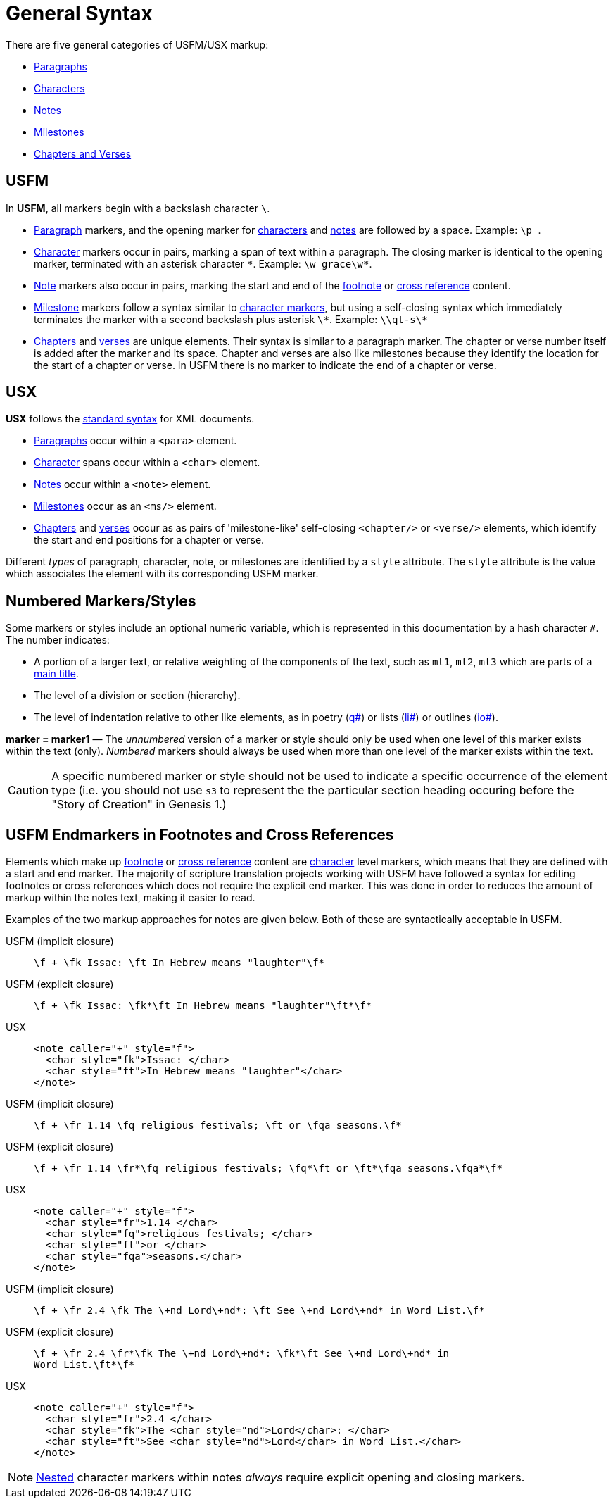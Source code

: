 = General Syntax
ifndef::localdir[]
:source-highlighter: rouge
:localdir: ../
endif::[]
:imagesdir: {localdir}/images

There are five general categories of USFM/USX markup:

* xref:para:index.adoc[Paragraphs]
* xref:char:index.adoc[Characters]
* xref:note:index.adoc[Notes]
* xref:ms:index.adoc[Milestones]
* xref:cv:index.adoc[Chapters and Verses]

== USFM

In *USFM*, all markers begin with a backslash character `\`.

* xref:para:index.adoc[Paragraph] markers, and the opening marker for xref:char:index.adoc[characters] and xref:note:index.adoc[notes] are followed by a space. Example: ``++\p ++``.
* xref:char:index.adoc[Character] markers occur in pairs, marking a span of text within a paragraph. The closing marker is identical to the opening marker, terminated with an asterisk character `+*+`. Example: `+\w grace\w*+`.
* xref:note:index.adoc[Note] markers also occur in pairs, marking the start and end of the xref:note:footnote/index.adoc[footnote] or xref:note:crossref/index.adoc[cross reference] content.
* xref:ms:index.adoc[Milestone] markers follow a syntax similar to xref:char:index.adoc[character markers], but using a self-closing syntax which immediately terminates the marker with a second backslash plus asterisk `\*`. Example: `+\\qt-s\*+`
* xref:cv:c.adoc[Chapters] and xref:cv:v.adoc[verses] are unique elements. Their syntax is similar to a paragraph marker. The chapter or verse number itself is added after the marker and its space. Chapter and verses are also like milestones because they identify the location for the start of a chapter or verse. In USFM there is no marker to indicate the end of a chapter or verse.

== USX

*USX* follows the https://www.w3.org/TR/xml/[standard syntax] for XML documents.

* xref:para:index.adoc[Paragraphs] occur within a `+<para>+` element.
* xref:char:index.adoc[Character] spans occur within a `+<char>+` element.
* xref:note:index.adoc[Notes] occur within a `+<note>+` element.
* xref:ms:index.adoc[Milestones] occur as an `+<ms/>+` element.
* xref:cv:c.adoc[Chapters] and xref:cv:v.adoc[verses] occur as as pairs of 'milestone-like' self-closing `+<chapter/>+` or `+<verse/>+` elements, which identify the start and end positions for a chapter or verse.

Different _types_ of paragraph, character, note, or milestones are identified by a `+style+` attribute. The `+style+` attribute is the value which associates the element with its corresponding USFM marker.

== Numbered Markers/Styles
Some markers or styles include an optional numeric variable, which is represented in this documentation by a hash character `+#+`. The number indicates:

* A portion of a larger text, or relative weighting of the components of the text, such as `mt1`, `mt2`, `mt3` which are parts of a xref:para:titles-sections/mt.adoc[main title].
* The level of a division or section (hierarchy).
* The level of indentation relative to other like elements, as in poetry (xref:para:poetry/q.adoc[q#]) or lists (xref:para:lists/li.adoc[li#]) or outlines (xref:para:introductions/io.adoc[io#]).

*marker = marker1* — The _unnumbered_ version of a marker or style should only be used when one level of this marker exists within the text (only). _Numbered_ markers should always be used when more than one level of the marker exists within the text.

[CAUTION]
====
A specific numbered marker or style should not be used to indicate a specific occurrence of the element type (i.e. you should not use `s3` to represent the the particular section heading occuring before the "Story of Creation" in Genesis 1.)
====

== USFM Endmarkers in Footnotes and Cross References

Elements which make up xref:note:footnote/index.adoc[footnote] or xref:note:crossref/index.adoc[cross reference] content are xref:char:index.adoc[character] level markers, which means that they are defined with a start and end marker. The majority of scripture translation projects working with USFM have followed a syntax for editing footnotes or cross references which does not require the explicit end marker. This was done in order to reduces the amount of markup within the notes text, making it easier to read.

Examples of the two markup approaches for notes are given below. Both of these are syntactically acceptable in USFM.

[tabs]
======
USFM (implicit closure)::
+
[source,usfm]
----
\f + \fk Issac: \ft In Hebrew means "laughter"\f*
----
USFM (explicit closure)::
+
[source,usfm]
----
\f + \fk Issac: \fk*\ft In Hebrew means "laughter"\ft*\f*
----
USX::
+
[source,xml]
----
<note caller="+" style="f">
  <char style="fk">Issac: </char>
  <char style="ft">In Hebrew means "laughter"</char>
</note>
----
======

[tabs]
======
USFM (implicit closure)::
+
[source,usfm]
----
\f + \fr 1.14 \fq religious festivals; \ft or \fqa seasons.\f*
----
USFM (explicit closure)::
+
[source,usfm]
----
\f + \fr 1.14 \fr*\fq religious festivals; \fq*\ft or \ft*\fqa seasons.\fqa*\f*
----
USX::
+
[source,xml]
----
<note caller="+" style="f">
  <char style="fr">1.14 </char>
  <char style="fq">religious festivals; </char>
  <char style="ft">or </char>
  <char style="fqa">seasons.</char>
</note>
----
======

[tabs]
======
USFM (implicit closure)::
+
[source,usfm]
----
\f + \fr 2.4 \fk The \+nd Lord\+nd*: \ft See \+nd Lord\+nd* in Word List.\f*
----
USFM (explicit closure)::
+
[source,usfm]
----
\f + \fr 2.4 \fr*\fk The \+nd Lord\+nd*: \fk*\ft See \+nd Lord\+nd* in 
Word List.\ft*\f*
----
USX::
+
[source,xml]
----
<note caller="+" style="f">
  <char style="fr">2.4 </char>
  <char style="fk">The <char style="nd">Lord</char>: </char>
  <char style="ft">See <char style="nd">Lord</char> in Word List.</char>
</note>
----
======

[NOTE]
====
xref:char:nesting.adoc[Nested] character markers within notes _always_ require explicit opening and closing markers.
====